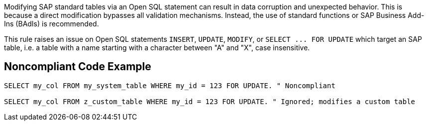 Modifying SAP standard tables via an Open SQL statement can result in data corruption and unexpected behavior. This is because a direct modification bypasses all validation mechanisms.
Instead, the use of standard functions or SAP Business Add-Ins (BAdIs) is recommended.

This rule raises an issue on Open SQL statements ``++INSERT++``, ``++UPDATE++``, ``++MODIFY++``, or ``++SELECT ... FOR UPDATE++`` which target an SAP table, i.e. a table with a name starting with a character between "A" and "X", case insensitive.


== Noncompliant Code Example

----
SELECT my_col FROM my_system_table WHERE my_id = 123 FOR UPDATE. " Noncompliant

SELECT my_col FROM z_custom_table WHERE my_id = 123 FOR UPDATE. " Ignored; modifies a custom table
----

